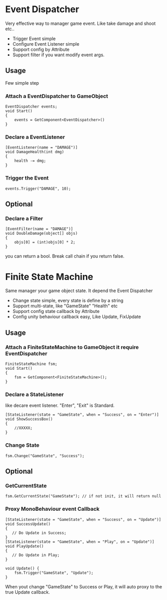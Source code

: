 #+STARTUP: indent
* Event Dispatcher
Very effective way to manager game event. Like take damage and shoot etc..
+ Trigger Event simple
+ Configure Event Listener simple
+ Support config by Attribute
+ Support filter if you want modify event args.
** Usage
Few simple step
*** Attach a EventDispatcher to GameObject
#+BEGIN_SRC
EventDispatcher events;
void Start()
{
    events = GetComponent<EventDispatcher>()
}
#+END_SRC
*** Declare a EventListener
#+BEGIN_SRC 
[EventListener(name = "DAMAGE")]
void DamageHealth(int dmg)
{
    health -= dmg;
}
#+END_SRC
*** Trigger the Event
#+BEGIN_SRC 
events.Trigger("DAMAGE", 10);
#+END_SRC
** Optional
*** Declare a Filter
#+BEGIN_SRC
[EventFilter(name = "DAMAGE")]
void DoubleDamage(object[] objs)
{
    objs[0] = (int)objs[0] * 2;
}
#+END_SRC
you can return a bool. Break call chain if you return false.

* Finite State Machine
Same manager your game object state. It depend the Event Dispatcher
+ Change state simple, every state is define by a string
+ Support multi-state, like "GameState" "Health" etc
+ Support config state callback by Attribute 
+ Config unity behaviour callback easy, Like Update, FixUpdate
** Usage
*** Attach a FiniteStateMachine to GameObject it require EventDispatcher
#+BEGIN_SRC 
FiniteStateMachine fsm;
void Start()
{
    fsm = GetComponent<FiniteStateMachine>();
}
#+END_SRC
*** Declare a StateListener 
like decare event listener.
"Enter", "Exit" is Standard.
#+BEGIN_SRC 
[StateListener(state = "GameState", when = "Success", on = "Enter")]
void ShowSuccessBox()
{
    //XXXXX;
}
#+END_SRC
*** Change State
#+BEGIN_SRC
fsm.Change("GameState", "Success");
#+END_SRC
** Optional
*** GetCurrentState
#+BEGIN_SRC
fsm.GetCurrentState("GameState"); // if not init, it will return null
#+END_SRC
*** Proxy MonoBehaviour event Callback
#+BEGIN_SRC 
[StateListener(state = "GameState", when = "Success", on = "Update")]
void SuccessUpdate()
{
   // Do Update in Success;
}
[StateListener(state = "GameState", when = "Play", on = "Update")]
void PlayUpdate()
{
   // Do Update in Play;
}

void Update() {
    fsm.Trigger("GameState", "Update");
}
#+END_SRC
When yout change "GameState" to Success or Play, it will auto proxy to the true Update callback.





